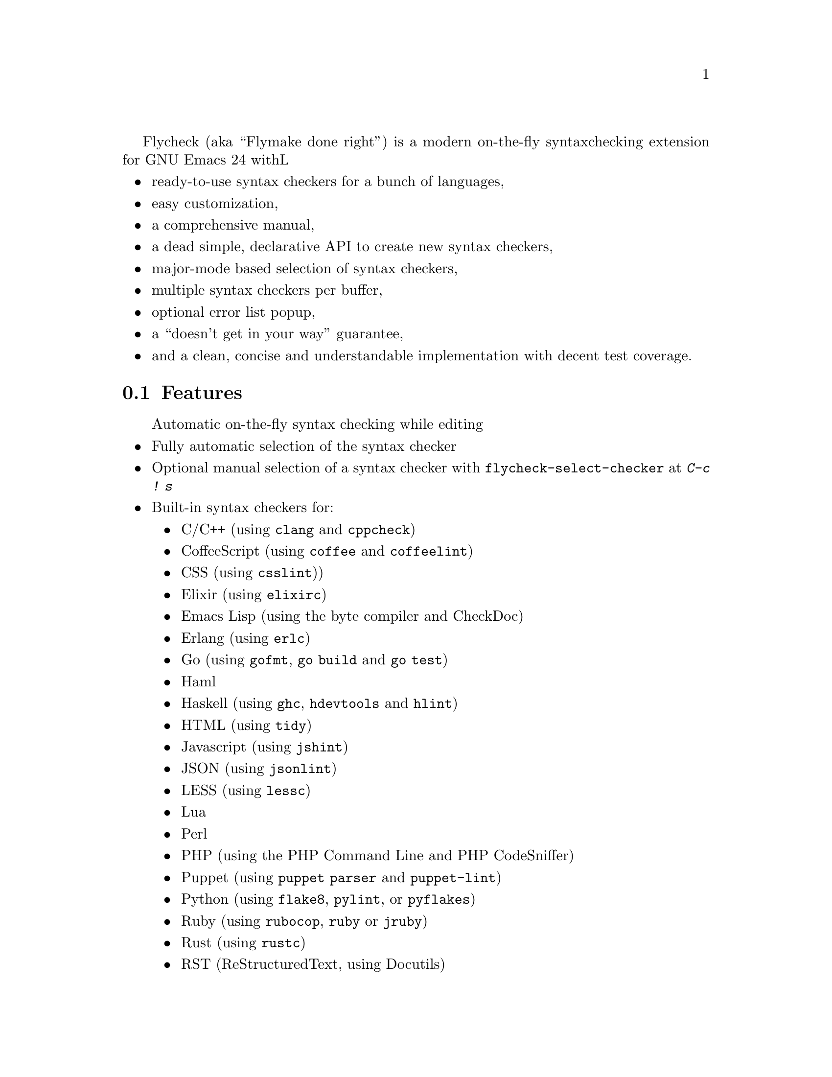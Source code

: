 Flycheck (aka ``Flymake done right'') is a modern on-the-fly syntax
checking extension for GNU Emacs 24 withL

@itemize @bullet
@item
ready-to-use syntax checkers for a bunch of languages,
@item
easy customization,
@item
a comprehensive manual,
@item
a dead simple, declarative API to create new syntax checkers,
@item
major-mode based selection of syntax checkers,
@item
multiple syntax checkers per buffer,
@item
optional error list popup,
@item
a ``doesn't get in your way'' guarantee,
@item
and a clean, concise and understandable implementation with decent test
coverage.
@end itemize

@ifhtml
@noindent
And this is how it looks in action, using the awesome
@uref{https://github.com/bbatsov/solarized-Emacs, solarized-light} color theme:
@center @image{screenshot,,,Flycheck in action}
@end ifhtml

@menu
* Features::                    What Flycheck can do for you
* Installation::                How to install Flycheck in your GNU Emacs 24
* Activation::                  How to activate Flycheck for on-the-fly syntax
                                 checking
@end menu

@node Features, Installation, Introduction, Introduction
@comment  node-name,  next,  previous,  up
@section Features

@itemize @bullet
Automatic on-the-fly syntax checking while editing
@item
Fully automatic selection of the syntax checker
@item
Optional manual selection of a syntax checker with
@code{flycheck-select-checker} at @kbd{C-c ! s}
@item
Built-in syntax checkers for:
@itemize @bullet
@item
C/C++ (using @command{clang} and @command{cppcheck})
@item
CoffeeScript (using @command{coffee} and @command{coffeelint})
@item
CSS (using @command{csslint}))
@item
Elixir (using @command{elixirc})
@item
Emacs Lisp (using the byte compiler and CheckDoc)
@item
Erlang (using @command{erlc})
@item
Go (using @command{gofmt}, @command{go build} and @command{go test})
@item
Haml
@item
Haskell (using @command{ghc}, @command{hdevtools} and @command{hlint})
@item
HTML (using @command{tidy})
@item
Javascript (using @command{jshint})
@item
JSON (using @command{jsonlint})
@item
LESS (using @command{lessc})
@item
Lua
@item
Perl
@item
PHP (using the PHP Command Line and PHP CodeSniffer)
@item
Puppet (using @command{puppet parser} and @command{puppet-lint})
@item
Python (using @command{flake8}, @command{pylint}, or @command{pyflakes})
@item
Ruby (using @command{rubocop}, @command{ruby} or @command{jruby})
@item
Rust (using @command{rustc})
@item
RST (ReStructuredText, using Docutils)
@item
Sass
@item
Scala
@item
SCSS
@item
Shell scripts (using Bash, Dash, or Zsh depending on the type of shell
script)
@item
TeX/LaTeX (using @command{chktex} or @command{lacheck})
@item
XML (using @command{xmlstarlet} or @command{xmllint})
@end itemize
@item
Nice error indication and highlighting
@item
Easy customization
@item
Syntax checker configuration with project-specific configuration files
and options
@item
Error navigation with @code{next-error} and @code{previous-error}
@item
Error list with @code{flycheck-list-errors} at @kbd{C-c ! l}
@item
Easy declarative API to define new syntax checkers
@item
Error parsers for structured markup formats (e.g. Checkdoc XML)
@end itemize

@subsection 3rd party extensions

The following extensions provide additional cool features for Flycheck:

@itemize @bullet
@item
@uref{https://github.com/syl20bnr/flycheck-color-mode-line,
flycheck-color-mode-line.el} colors the mode line according to the
Flycheck status.

@end itemize

@node Installation, Activation, Features, Introduction
@comment  node-name,  next,  previous,  up
@section Installation

Install the ELPA package from @uref{http://melpa.milkbox.net, MELPA} or
@uref{http://marmalade-repo.org/, Marmalade} using @kbd{M-x
package-install RET flycheck}.  The former is the @emph{recommended}
repository.

Neither of these repositories is included in GNU Emacs by default.  You
need to enable these repositories explicitly.  For instance, to add the
MELPA repository, add the following code to @file{init.el}:

@lisp
(require 'package)
(add-to-list 'package-archives
             '("melpa" . "http://melpa.milkbox.net/packages/") t)
(package-initialize)
@end lisp

Flycheck supports GNU Emacs 24.2 and newer on Linux, OS X and any other
decent flavor of Unix.  It should work with GNU Emacs 24.1, too, but it
is not tested against this version of Emacs.

Flycheck does not support Windows, but tries to be compatible with it.
You may try to use Flycheck on Windows.  It should mostly work, but
expect problems and issues.  Pull requests which improve Windows
compatibility are welcome.

Flycheck also does not support GNU Emacs 23 and other flavors of Emacs
(e.g. XEmacs, Aquamacs, etc.).  Don't try, it will @emph{not} work.

Most checkers depend on external tools to perform the actual syntax
checking.  Use @code{flycheck-describe-checker} to get help about a
syntax checker and its dependencies.

@node Activation,  , Installation, Introduction
@comment  node-name,  next,  previous,  up
@section Activation

Once installed, enable Flycheck mode with @kbd{M-x flycheck-mode}.  To
automatically enable Flycheck in all buffers, in which it can be used,
add the following to your @file{init.el} file:

@lisp
(add-hook 'after-init-hook #'global-flycheck-mode)
@end lisp

@c Local Variables:
@c mode: texinfo
@c TeX-master: "flycheck"
@c End:
